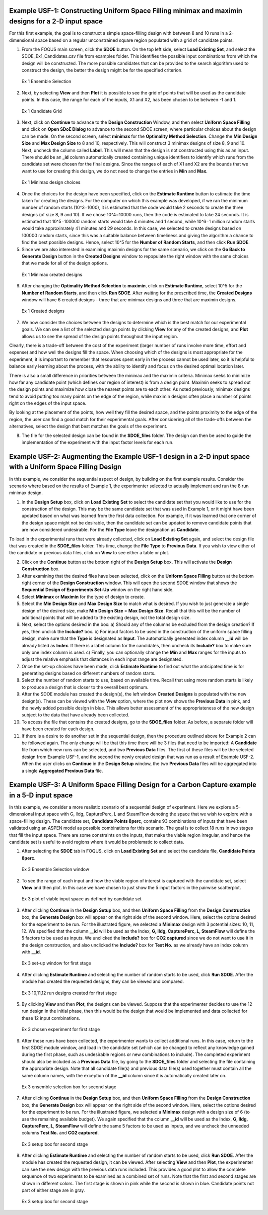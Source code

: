 Example USF-1: Constructing Uniform Space Filling minimax and maximin designs for a 2-D input space
---------------------------------------------------------------------------------------------------

For this first example, the goal is to construct a simple space-filling design with between 8 and 10 runs in a 2-dimensional space based on a regular unconstrained square region populated with a grid of candidate points. 

1. From the FOQUS main screen, click the **SDOE** button. On the top left side, select **Load Existing Set**, and select the SDOE_Ex1_Candidates.csv file from examples folder. This identifies the possible input combinations from which the design will be constructed. The more possible candidates that can be provided to the search algorithm used to construct the design, the better the design might be for the specified criterion. 

.. figure:: figs/6-SS1.png
   :alt: Home Screen
   :name: fig.6-SS1
   
   Ex 1 Ensemble Selection
   
2. Next, by selecting **View** and then **Plot** it is possible to see the grid of points that will be used as the candidate points. In this case, the range for each of the inputs, X1 and X2, has been chosen to be between -1 and 1.

.. figure:: figs/6-SS2.png
   :alt: Home Screen
   :name: fig.6-SS2
   
   Ex 1 Candidate Grid
   
3. Next, click on **Continue** to advance to the **Design Construction** Window, and then select **Uniform Space Filling** and click on **Open SDoE Dialog** to advance to the second SDOE screen, where particular choices about the design can be made. On the second screen, select **minimax** for the **Optimality Method Selection**. Change the **Min Design Size** and **Max Design Size** to 8 and 10, respectively. This will construct 3 minimax designs of size 8, 9 and 10. Next, uncheck the column called **Label**. This will mean that the design is not constructed using this as an input.  There should be an **_id** column automatically created containing unique identifiers to identify which runs from the candidate set were chosen for the final designs. Since the ranges of each of X1 and X2 are the bounds that we want to use for creating this design, we do not need to change the entries in **Min** and **Max**.

.. figure:: figs/6-SS3.png
   :alt: Home Screen
   :name: fig.6-SS3
   
   Ex 1 Minimax design choices
   
4. Once the choices for the design have been specified, click on the **Estimate Runtime** button to estimate the time taken for creating the designs. For the computer on which this example was developed, if we ran the minimum number of random starts (10^3=1000), it is estimated that the code would take 2 seconds to create the three designs (of size 8, 9 and 10). If we chose 10^4=10000 runs, then the code is estimated to take 24 seconds. It is estimated that 10^5=100000 random starts would take 4 minutes and 1 second, while 10^6=1 million random starts would take approximately 41 minutes and 29 seconds. In this case, we selected to create designs based on 100000 random starts, since this was a suitable balance between timeliness and giving the algorithm a chance to find the best possible designs. Hence, select 10^5 for the **Number of Random Starts**, and then click **Run SDOE**.  

5. Since we are also interested in examining maximin designs for the same scenario, we click on the **Go Back to Generate Design** button in the **Created Designs** window to repopulate the right window with the same choices that we made for all of the design options.

.. figure:: figs/6-SS4.png
   :alt: Home Screen
   :name: fig.6-SS4
   
   Ex 1 Minimax created designs
   
6. After changing the  **Optimality Method Selection** to **maximin**, click on **Estimate Runtime**, select 10^5 for the **Number of Random Starts**, and then click **Run SDOE**. After waiting for the prescribed time, the **Created Designs** window will have 6 created designs - three that are minimax designs and three that are maximin designs.

.. figure:: figs/6-SS5.png
   :alt: Home Screen
   :name: fig.6-SS5
   
   Ex 1 Created designs
   
7. We now consider the choices between the designs to determine which is the best match for our experimental goals. We can see a list of the selected design points by clicking **View** for any of the created designs, and **Plot** allows us to see the spread of the design points throughout the input region. 

Clearly, there is a trade-off between the cost of the experiment (larger number of runs involve more time, effort and expense) and how well the designs fill the space. When choosing which of the designs is most appropriate for the experiment, it is important to remember that resources spent early in the process cannot be used later, so it is helpful to balance early learning about the process, with the ability to identify and focus on the desired optimal location later.

There is also a small difference in priorities between the minimax and the maximin criteria. Minimax seeks to minimize how far any candidate point (which defines our region of interest) is from a design point. Maximin seeks to spread out the design points and maximize how close the nearest points are to each other. As noted previously, minimax designs tend to avoid putting too many points on the edge of the region, while maximin designs often place a number of points right on the edges of the input space. 

By looking at the placement of the points, how well they fill the desired space, and the points proximity to the edge of the region, the user can find a good match for their experimental goals. After considering all of the trade-offs between the alternatives, select the design that best matches the goals of the experiment.

8. The file for the selected design can be found in the **SDOE_files** folder. The design can then be used to guide the implementation of the experiment with the input factor levels for each run.

Example USF-2: Augmenting the Example USF-1 design in a 2-D input space with a Uniform Space Filling Design
-----------------------------------------------------------------------------------------------------------

In this example, we consider the sequential aspect of design, by building on the first example results. Consider the scenario where based on the results of Example 1, the experimenter selected to actually implement and run the 8 run minimax design.

1. In the **Design Setup** box, click on **Load Existing Set** to select the candidate set that you would like to use for the construction of the design. This may be the same candidate set that was used in Example 1, or it might have been updated based on what was learned from the first data collection. For example, if it was learned that one corner of the design space might not be desirable, then the candidate set can be updated to remove candidate points that are now considered undesirable. For the **File Type** leave the designation as **Candidate**.

To load in the experimental runs that were already collected, click on **Load Existing Set** again, and select the design file that was created in the  **SDOE_files** folder. This time, change the **File Type** to **Previous Data**. If you wish to view either of the candidate or previous data files, click on **View** to see either a table or plot.

2. Click on the **Continue** button at the bottom right of the **Design Setup** box. This will activate the **Design Construction** box.

3. After examining that the desired files have been selected, click on the **Uniform Space Filling** button at the bottom right corner of the **Design Construction** window. This will open the second SDOE window that shows the **Sequential Design of Experiments Set-Up** window on the right hand side.

4. Select **Minimax** or **Maximin** for the type of design to create.

5. Select the **Min Design Size** and **Max Design Size** to match what is desired. If you wish to just generate a single design of the desired size, make **Min Design Size** = **Max Design Size**. Recall that this will be the number of additional points that will be added to the existing design, not the total design size.

6. Next, select the options desired in the box: a) Should any of the columns be excluded from the design creation? If yes, then unclick the **Include?** box.  b) For input factors to be used in the construction of the uniform space filling design, make sure that the **Type** is designated as **Input**. The automatically generated index column **__id** will be already listed as **Index**. If there is a label column for the candidates, then uncheck its **Include?** box to make sure only one index column is used.  c) Finally, you can optionally change the **Min** and **Max** ranges for the inputs to adjust the relative emphasis that distances in each input range are designated.

7. Once the set-up choices have been made, click **Estimate Runtime** to find out what the anticipated time is for generating designs based on different numbers of random starts.

8. Select the number of random starts to use, based on available time. Recall that using more random starts is likely to produce a design that is closer to the overall best optimum.

9. After the SDOE module has created the design(s), the left window **Created Designs** is populated with the new design(s). These can be viewed with the **View** option, where the plot now shows the **Previous Data** in pink, and the newly added possible design in blue. This allows better assessment of the appropriateness of the new design subject to the data that have already been collected.

10. To access the file that contains the created designs, go to the **SDOE_files** folder. As before, a separate folder will have been created for each design.

11. If there is a desire to do another set in the sequential design, then the procedure outlined above for Example 2 can be followed again. The only change will be that this time there will be 3 files that need to be imported: A **Candidate** file from which new runs can be selected, and two **Previous Data** files. The first of these files will be the selected design from Example USF-1, and the second the newly created design that was run as a result of Example USF-2. When the user clicks on **Continue** in the **Design Setup** window, the two **Previous Data** files will be aggregated into a single **Aggregated Previous Data** file.

Example USF-3: A Uniform Space Filling Design for a Carbon Capture example in a 5-D input space
-----------------------------------------------------------------------------------------------

In this example, we consider a more realistic scenario of a sequential design of experiment. Here we explore a 5-dimensional input space with G, lldg, CapturePerc, L and SteamFlow denoting the space that we wish to explore with a space-filling design. The candidate set, **Candidate Points 8perc**, contains 93 combinations of inputs that have been validated using an ASPEN model as possible combinations for this scenario. The goal is to collect 18 runs in two stages that fill the input space. There are some constraints on the inputs, that make the viable region irregular, and hence the candidate set is useful to avoid regions where it would be problematic to collect data.

1. After selecting the **SDOE** tab in FOQUS, click on **Load Existing Set** and select the candidate file, **Candidate Points 8perc**. 

.. figure:: figs/Ex3_view1.png
   :alt: Home Screen
   :name: fig.Ex3_view1
   
   Ex 3 Ensemble Selection window
   
2. To see the range of each input and how the viable region of interest is captured with the candidate set, select **View** and then plot. In this case we have chosen to just show the 5 input factors in the pairwise scatterplot.

.. figure:: figs/Ex3_candidate_plot.png
   :alt: Home Screen
   :name: fig.Ex3_candidate_plot
   
   Ex 3 plot of viable input space as defined by candidate set
   
3. After clicking **Continue** in the **Design Setup** box, and then **Uniform Space Filling** from the **Design Construction** box, the **Generate Design** box will appear on the right side of the second window. Here, select the options desired for the experiment to be run. For the illustrated figure, we selected a **Minimax** design with 3 potential sizes: 10, 11, 12. We specified that the column **__id** will be used as the Index, **G, lldg, CapturePerc, L, SteamFlow** will define the 5 factors to be used as inputs. We unclicked the **Include?** box for **CO2 captured** since we do not want to use it in the design construction, and also unclicked the **Include?** box for **Test No.** as we already have an index column with **__id**.

.. figure:: figs/Ex3_setup.png
   :alt: Home Screen
   :name: fig.Ex3_setup
   
   Ex 3 set-up window for first stage
   
4. After clicking **Estimate Runtime** and selecting the number of random starts to be used, click **Run SDOE**. After the module has created the requested designs, they can be viewed and compared.

.. figure:: figs/Ex3_created_designs.png
   :alt: Home Screen
   :name: fig.Ex3_created_designs
   
   Ex 3 10,11,12 run designs created for first stage
   
5. By clicking **View** and then **Plot**, the designs can be viewed. Suppose that the experimenter decides to use the 12 run design in the initial phase, then this would be the design that would be implemented and data collected for these 12 input combinations.

.. figure:: figs/Ex3_12run_design.png
   :alt: Home Screen
   :name: fig.Ex3_12run_design
   
   Ex 3 chosen experiment for first stage
   
6. After these runs have been collected, the experimenter wants to collect additional runs. In this case, return to the first SDOE module window, and load in the candidate set (which can be changed to reflect any knowledge gained during the first phase, such as undesirable regions or new combinations to include). The completed experiment should also be included as a **Previous Data** file, by going to the **SDOE_files** folder and selecting the file containing the appropriate design. Note that all candidate file(s) and previous data file(s) used together must contain all the same column names, with the exception of the **__id** column since it is automatically created later on. 

.. figure:: figs/Ex3_ensemble_w_history.png
   :alt: Home Screen
   :name: fig.Ex3_ensemble_w_history
   
   Ex 3 ensemble selection box for second stage
   
7. After clicking **Continue** in the **Design Setup** box, and then **Uniform Space Filling** from the **Design Construction** box, the **Generate Design** box will appear on the right side of the second window. Here, select the options desired for the experiment to be run. For the illustrated figure, we selected a **Minimax** design with a design size of 6 (to use the remaining available budget). We again specified that the column **__id** will be used as the Index, **G, lldg, CapturePerc, L, SteamFlow** will define the same 5 factors to be used as inputs, and we uncheck the unneeded columns **Test No.** and **CO2 captured**. 

.. figure:: figs/Ex3_setup_round2.png
   :alt: Home Screen
   :name: fig.Ex3_setup_round2
   
   Ex 3 setup box for second stage
   
8. After clicking **Estimate Runtime** and selecting the number of random starts to be used, click **Run SDOE**. After the module has created the requested design, it can be viewed. After selecting **View** and then **Plot**, the experimenter can see the new design with the previous data runs included. This provides a good plot to allow the complete sequence of two experiments to be examined as a combined set of runs. Note that the first and second stages are shown in different colors. The first stage is shown in pink while the second is shown in blue. Candidate points not part of either stage are in gray. 

.. figure:: figs/Ex3_6run_round2.png
   :alt: Home Screen
   :name: fig.Ex3_6run_round2
   
   Ex 3 setup box for second stage  

